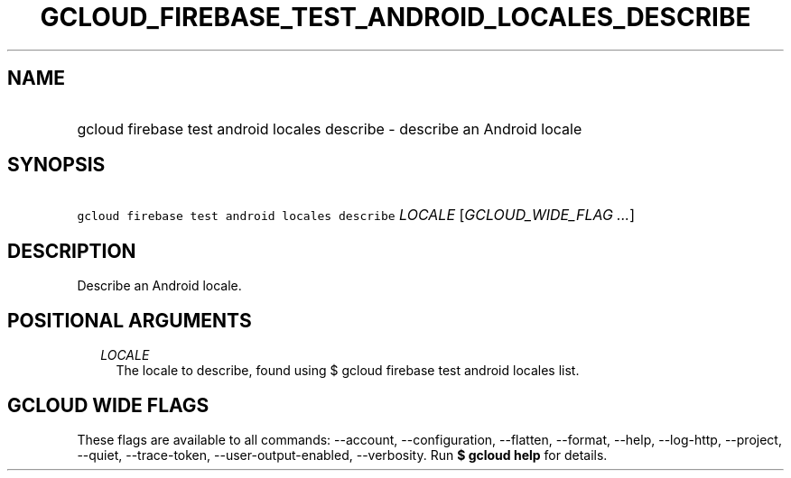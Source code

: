 
.TH "GCLOUD_FIREBASE_TEST_ANDROID_LOCALES_DESCRIBE" 1



.SH "NAME"
.HP
gcloud firebase test android locales describe \- describe an Android locale



.SH "SYNOPSIS"
.HP
\f5gcloud firebase test android locales describe\fR \fILOCALE\fR [\fIGCLOUD_WIDE_FLAG\ ...\fR]



.SH "DESCRIPTION"

Describe an Android locale.



.SH "POSITIONAL ARGUMENTS"

.RS 2m
.TP 2m
\fILOCALE\fR
The locale to describe, found using $ gcloud firebase test android locales list.


.RE
.sp

.SH "GCLOUD WIDE FLAGS"

These flags are available to all commands: \-\-account, \-\-configuration,
\-\-flatten, \-\-format, \-\-help, \-\-log\-http, \-\-project, \-\-quiet,
\-\-trace\-token, \-\-user\-output\-enabled, \-\-verbosity. Run \fB$ gcloud
help\fR for details.
